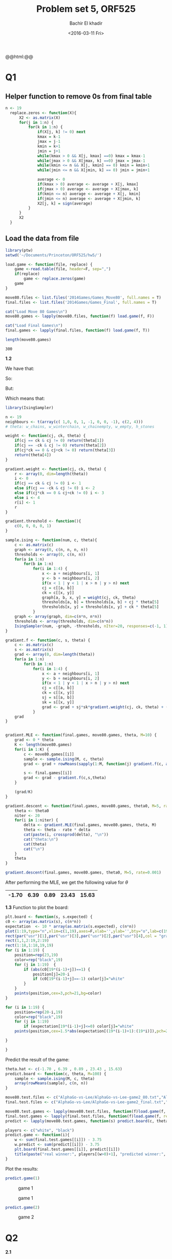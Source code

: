 #+HTML_HEAD: <link rel="stylesheet" type="text/css" href="../../css/special-block.css" />
#+HTML_HEAD: <link href="http://thomasf.github.io/solarized-css/solarized-dark.min.css" rel="stylesheet"></link>
#+HTML_HEAD: <script type="text/javascript" src="http://code.jquery.com/jquery-latest.min.js"></script>
#+HTML_HEAD: <script src="http://127.0.0.1:60000/autoreload.js"></script>
#+OPTIONS: toc:nil  

#+LATEX_HEADER: \usepackage[margin=0.5in]{geometry}


#+TITLE: Problem set 5, ORF525
#+DATE: <2016-03-11 Fri>
#+AUTHOR: Bachir El khadir

#+name: Watch changes
#+BEGIN_HTML 
@@html:<script>@@
@@html:AutoReload.Watch('localhost:60000');@@
@@html:</script>@@
#+END_HTML


* Codes                                                            :noexport:

#+BEGIN_SRC emacs-lisp :exports none
  (defun add-caption-header-and-center (caption header )
    (concat (format "org\n#+ATTR_LATEX: :float nil\n#+attr_html: :class center\n#+caption: %s\n%s" caption header)))

  (defun add-caption-and-center (caption)
    (concat (format "org\n#+attr_html: :class center\n#+caption: %s" caption)))

  (defun add-caption-and-center-and-resize (caption)
    (concat (format "org\n#+attr_html: :class center \n#+caption: %s\n#+ATTR_LATEX: :width 0.5\\textwidth :float nil" caption)))

#+END_SRC

#+RESULTS:
: add-caption-and-center-and-resize





* Q1

** Helper function to remove 0s from final table
  
#+BEGIN_SRC R :session
  n <- 19
    replace.zeros <- function(X){
        X2 <- as.matrix(X)
        for(j in 1:n) {
            for(k in 1:n) {
                if(X[j, k] != 0) next
                kmax = k-1
                jmax = j-1
                kmin = k+1
                jmin = j+1
                while(kmax > 0 && X[j, kmax] ==0) kmax = kmax-1
                while(jmax > 0 && X[jmax, k] ==0) jmax = jmax-1
                while(kmin <= n && X[j, kmin] == 0) kmin = kmin+1
                while(jmin <= n && X[jmin, k] == 0) jmin = jmin+1

                average <- 0
                if(kmax > 0) average <- average + X[j, kmax]
                if(jmax > 0) average <- average + X[jmax, k]
                if(kmin <= n) average <- average + X[j, kmin]
                if(jmin <= n) average <- average + X[jmin, k]
                X2[j, k] = sign(average)
            }
        }
        X2
    }
#+END_SRC

#+RESULTS:







** Load the data from file
#+BEGIN_SRC R :session :cache yes 
  library(ptw)
  setwd('~/Documents/Princeton/ORF525/hw5/')

  load.game <- function(file, replace) {
      game <-read.table(file, header=F, sep=",")
      if(replace)
          game <- replace.zeros(game)
      game
  }

  move80.files <- list.files('2014Games/Games_Move80', full.names = T)
  final.files <- list.files('2014Games/Games_Final', full.names = T)

  cat("Load Move 80 Games\n")
  move80.games <- lapply(move80.files, function(f) load.game(f, F))
  
  cat("Load Final Games\n")
  final.games <- lapply(final.files, function(f) load.game(f, T))
  
  length(move80.games)
#+END_SRC

#+RESULTS[9108075ab073caceb8e108c0b4c583d9f5bbd2fe]:
: 300




*1.2*

We have that:

\begin{align*}
\mathcal L_n(\theta) &= -\frac1K \sum_i \log P_{\theta}(s_i | c_i)
\\&= \frac1K \sum_i \log Z(\theta, c_i) - f(s_i, c_i, \theta)
\end{align*}

So:

\begin{align*}
\frac{\partial \mathcal L_n}{\partial \theta}
= \frac1K \sum_i \frac{\partial \log Z(\theta, c_i)}{\partial \theta}
- \frac1K \sum_i  \frac{\partial f(\theta, c_i, s_i)}{\partial \theta}
\end{align*}

But:

\begin{align*}
E_{s \sim P_{\theta}(s | c_i)}[ \frac{\partial f(s, c_i, \theta)}{\partial \theta}]
\\&=  \int \frac{\partial}{\partial \theta} f(s, c_i, \theta) P_{\theta}(s | c_i) ds
\\&=  \frac1{Z(c_i, \theta)} \int \frac{\partial f(s, c_i, \theta)}{\partial \theta} e^{f(s, c_i, \theta)} ds
\\&=  \frac1{Z(c_i, \theta)} \int \frac{\partial}{\partial \theta} e^{f(s, c_i, \theta)} ds
\\&=  \frac1{Z(c_i, \theta)} \frac{\partial}{\partial \theta} \int  e^{f(s, c_i, \theta)} ds
\\&=  \frac1{Z(c_i, \theta)} \frac{\partial}{\partial \theta} \int Z(c_i, \theta) P_{\theta}(s | c_i)  ds
\\&=  \frac1{Z(c_i, \theta)} \frac{\partial Z(c_i, \theta)}{\partial \theta}
\\&= \frac{\partial \log Z(c_i, \theta)}{\partial \theta} 
\end{align*}

Which means that:

\begin{align*}
\frac{\partial \mathcal L_n}{\partial \theta}
= \frac1K \sum_i E_{s \sim P_{\theta}(s | c_i)}[ \frac{\partial f(s, c_i, \theta)}{\partial \theta}]
- \frac1K \sum_i  \frac{\partial f(\theta, s_i, c_i)}{\partial \theta}
\end{align*}



#+BEGIN_SRC R :session :cache yes
  library(IsingSampler)

  n <- 19
  neighbours <- t(array(c( 1,0, 0, 1, -1, 0, 0, -1), c(2, 4)))
  # theta: w_chains, w_winterchain, w_chainempty, w_empty, h_stones

  weight <- function(cj, ck, theta) {
      if(cj == ck & cj != 0) return(theta[1])
      if(cj == -ck & cj != 0) return(theta[2])
      if(cj*ck == 0 & cj+ck != 0) return(theta[3])
      return(theta[4])
  }

  gradient.weight <- function(cj, ck, theta) {
      r <- array(0, dim=length(theta))
      i <- 0
      if(cj == ck & cj != 0) i <- 1
      else if(cj == -ck & cj != 0) i <- 2
      else if(cj*ck == 0 & cj+ck != 0) i <- 3
      else i <- 4
      r[i] <- 1
      r
  }

  gradient.threshold <- function(){
      c(0, 0, 0, 0, 1)
  }

  sample.ising <- function(num, c, theta){
      c <- as.matrix(c)
      graph <- array(0, c(n, n, n, n))
      thresholds <- array(0, c(n, n))
      for(a in 1:n) 
          for(b in 1:n)
              for(i in 1:4) {
                  x <- a + neighbours[i, 1]
                  y <- b + neighbours[i, 2]
                  if(x < 1 | y < 1 | x > n | y > n) next
                  cj = c[[a, b]]
                  ck = c[[x, y]]
                  graph[a, b, x, y] = weight(cj, ck, theta)
                  thresholds[a, b] = thresholds[a, b] + cj * theta[5]
                  thresholds[x, y] = thresholds[x, y] + ck * theta[5]
              }
      graph <- array(graph, dim=c(n*n, n*n))
      thresholds <- array(thresholds, dim=c(n*n))
      IsingSampler(num, -graph, -thresholds, nIter=20, responses=c(-1, 1))
  }

  gradient.f <- function(c, s, theta) {
      c <- as.matrix(c)
      s <- as.matrix(s)
      grad <- array(0, dim=length(theta))
      for(a in 1:n) 
          for(b in 1:n)
              for(i in 1:4) {
                  x <- a + neighbours[i, 1]
                  y <- b + neighbours[i, 2]
                  if(x < 1 | y < 1 | x > n | y > n) next
                  cj = c[[a, b]]
                  ck = c[[x, y]]
                  sj = s[[a, b]]
                  sk = s[[x, y]]
                  grad <- grad + sj*sk*gradient.weight(cj, ck, theta) + (sj*cj+ sk*ck) * gradient.threshold()
              }
      grad
  }


  gradient.MLE <- function(final.games, move80.games, theta, M=10) {
      grad <- 0 * theta
      K <- length(move80.games)
      for(i in 1:K) {
          c <- move80.games[[i]]
          sample <- sample.ising(M, c, theta)
          grad <- grad + rowMeans(sapply(1:M, function(j) gradient.f(c, array(sample[j, ], c(n, n)), theta))) 

          s <- final.games[[i]]
          grad <- grad - gradient.f(c,s,theta)
      }

      (grad/K)
  }

  gradient.descent <- function(final.games, move80.games, theta0, M=5, rate=0.001) {
      theta <- theta0
      niter <- 20
      for(i in 1:niter) {
          delta <- gradient.MLE(final.games, move80.games, theta, M)
          theta <- theta - rate * delta
          cat(paste(i, crossprod(delta), "\n"))
          cat("theta:\n")
          cat(theta)
          cat("\n")
      }
      theta
  }

#+END_SRC

#+RESULTS[6a9c57eea50784c952dff8af5c893ca29c5c65a4]:


#+BEGIN_SRC R :cache yes
gradient.descent(final.games, move80.games, theta0, M=5, rate=0.001)
#+END_SRC

#+RESULTS[af5193eead2c5306fc1e8c8c0addbf572f14b153]:

After performing the MLE, we get the following value for $\theta$

|-------+------+------+-------+-------|
| -1.70 | 6.39 | 0.89 | 23.43 | 15.63 |
|-------+------+------+-------+-------|


*1.3*
Function to plot the board:
#+BEGIN_SRC R :session :cache yes
  plt.board <- function(s, s.expected) {
  c0 <- array(as.matrix(s), c(n*n))
  expectation  <- 10 * array(as.matrix(s.expected), c(n*n))
  plot(1:19,type="n",xlim=c(1,19),axes=F,xlab='',ylab='',bty="o",lab=c(19,19,1))
  rect(par("usr")[1],par("usr")[3],par("usr")[2],par("usr")[4],col = "gray")
  rect(1,1,2:19,2:19)
  rect(1:18,1:18,19,19)
  for (i in 1:19) {
      position=rep(23,19)
      color=rep("black",19)
      for (j in 1:19)  {
          if (abs(c0[19*(i-1)+j])==1) {
              position[j]=20-i
              if (c0[19*(i-1)+j]==-1) color[j]="white"
          }
      }
      points(position,cex=3,pch=21,bg=color)
  }

  for (i in 1:19) {
      position=rep(20-i,19)
      color=rep("black",19)
      for (j in 1:19) 
          if (expectation[19*(i-1)+j]<=0) color[j]="white"
      points(position,cex=1.5*abs(expectation[(19*(i-1)+1):(19*i)]),pch=22,bg=color,col=color)

  }

  }
#+END_SRC

#+RESULTS[a85a7cef7803ff5c92540b7c74555893d472cff2]:


Predict the result of the game:
#+BEGIN_SRC R :session :cache yes
  theta.hat <- c(-1.70 , 6.39 , 0.89 , 23.43 , 15.63)
  predict.board <- function(c, theta, M=100) {
      sample <- sample.ising(M, c, theta)
      array(rowMeans(sample), c(n, n))
  }

  move80.test.files <- c("AlphaGo-vs-Lee/AlphaGo-vs-Lee-game2_80.txt","AlphaGo-vs-Lee/AlphaGo-vs-Lee-game4_80.txt")
  final.test.files <- c("AlphaGo-vs-Lee/AlphaGo-vs-Lee-game2_final.txt","AlphaGo-vs-Lee/AlphaGo-vs-Lee-game4_final.txt")

  move80.test.games <- lapply(move80.test.files, function(f)load.game(f, replace=F))
  final.test.games <- lapply(final.test.files, function(f)load.game(f, replace=T))
  predict <- lapply(move80.test.games, function(s) predict.board(c, theta.hat))

  players <- c("white", "black")
  predict.game <- function(i){
      w <- sum(final.test.games[[i]]) - 3.75
      w.predict <- sum(predict[[i]]) - 3.75
      plt.board(final.test.games[[i]], predict[[i]])
      title(paste("real winner:", players[(w>0)+1], "predicted winner:", players[(w.predict > 0) + 1]))
  }
#+END_SRC

#+RESULTS[664776c2289908428c75a11daef64795af175a0f]:


Plot the results:

#+BEGIN_SRC R :session :file img/game1.png :results output graphics :wrap  (add-caption-and-center "game 1") :cache yes
predict.game(1)
#+END_SRC

#+RESULTS[7dae1a5366b5a2b850ff45fdabf78561bacc4059]:
#+BEGIN_org
#+attr_html: :class center
#+caption: game 1
[[file:img/game1.png]]
#+END_org

#+ATTR_LATEX: :float nil
#+attr_html: :class center
#+caption: game 1
[[file:img/game1.png]]

#+BEGIN_SRC R :session :file img/game2.png :results output graphics :wrap  (add-caption-and-center "game 2"):cache yes
predict.game(2)
#+END_SRC

#+RESULTS:
#+BEGIN_org
#+attr_html: :class center
#+caption: game 2
[[file:img/game2.png]]
#+END_org

#+ATTR_LATEX: :float nil
#+attr_html: :class center
#+caption: game 2
[[file:img/game2.png]]





* Q2

  *2.1*
\begin{align*}
P(Y = 1 | X = x)
&= \frac{P(X = x | Y = 1)P(Y = 1)}{P(X = x)}
\\&= \frac{P(X = x | Y = 1)P(Y = 1)}{P(X = x)}
\\&= \frac{P(X = x | Y = 1)P(Y = 1)}{P(X = x|Y=1)P(Y=1)+P(X = x|Y=-1)P(Y=-1)}
\\&= \frac{P(X = x | Y = 1)}{P(X = x|Y=1)+P(X = x|Y=-1)\frac{P(Y=-1)}{P(Y=1)}}
\\&= \frac{ e^{-\gamma_1 x}}{e^{-\gamma_1 x}+ \frac{\gamma_0}{\gamma_1}e^{-\gamma_0 x}\frac{P(Y=-1)}{P(Y=1)}}
\\&= \frac{e^{\beta_1 x + \beta_0}}{1 + e^{\beta_1 x + \beta_0}}
& (\beta_1 = \gamma_0 - \gamma_1 , e^{-\beta_0} = \frac{\gamma_0}{\gamma_1}\frac{P(Y=-1)}{P(Y=1)})
\end{align*}



*2.2*

*part a*
#+begin_src R :session :results graphics :file logistic.png  :wrap (add-caption-and-center "Comparaison") :cache yes
library(ggplot2)

logistic <- function(x, beta=1, beta0=1)  (1 / (1 + exp(-beta * x - beta0)))
x <- seq(-20, 20, 0.1)
eta <- logistic(x)
eta2 <- logistic(x, beta0=2)

p1 <- ggplot(NULL, aes(x=x, y=eta)) +
    geom_line() +
    ggtitle("With bias")
    
p2 <- ggplot(NULL, aes(x=x, y=eta2)) +
    geom_line() +
    ggtitle("Without bias")
    
multiplot(p1, p2)
#+end_src

#+RESULTS[ca48a70a20271bc250cbcdf3be432e7a85ea540f]:
#+BEGIN_org

#+END_org

#+ATTR_LATEX: :float nil
#+attr_html: :class center
#+caption: Comparaison
[[file:logistic.png]]


Without a bias $\beta_0$ force $\eta(x)$ to be symmetric around $\frac12$ when $x$ is symmetric around $0$, e.g $\eta(-x) = 1 - \eta(x)$

*part b*

\begin{align*}
\log P_{\beta}(X, Y)
&= \sum \log P(X_i, Y_i)
\\&= \sum \log P_{\beta}(Y_i | X_i) + \log P(X_i)
\\&= \sum \log \mathcal B(\eta(X_i))(Y_i) + cte
\\&= \sum \log \eta(X_i) 1_{Y_i=1} + (1-\eta(X_i))1_{Y_i = 0} + \log P(X)
\\&= \sum_{Y_i=1} \log \eta(X_i) + \sum_{Y_i=0} \log (1 - \eta(X_i)) + \log P(X)
\\&= \sum_{Y_i=1} \log \eta(X_i) + \sum_{Y_i=0} \log \eta(-X_i) + \log P(X)
\end{align*}

*part c*

In this case, $$P_{\beta}(X, Y) = \sum_i \log \eta(-|X_i|) + cte$$

Where we use the fact that $\forall x > 0\;  \log \eta(x) =  \log \frac1{1+e^{-\beta x}}$ is strictly increasing as a function of $\beta$, and when $x = 0$, $\eta(x)$ doesn't depend on $\beta$, so the maximum of the sum is attained when $\hat \beta = \infty$


*2.3*

$$\frac{\beta^{\alpha}}{\Gamma(\alpha)} x^{\alpha-1} e^{-\beta x} = \frac{\alpha^{\alpha} x^{\alpha-1}}{\Gamma(\alpha)} e^{\alpha (-\frac{\beta}{\alpha} x +  \log \frac{\beta}{\alpha})}$$

This is
- $\theta = -\frac\beta\alpha$
- $A(\theta) = -\log \theta$
- $\lambda = \alpha$
- $h(\lambda, x) = \frac{\lambda^{\lambda} x^{\lambda-1}}{\Gamma(\lambda)}$

the canonical link funciton is then $(A')^{-1}(x) = -(\frac 1x)^{-1} = -\frac 1x$

* Q3

*a)*

Without loss of generality we can assume:
- The expectation to be 0 by subtracting the mean of the gaussian vector.
- $i = 1, j = 2$

In this case, we can write the density as:
\begin{align*}
f(X_1, \ldots, X_n)
&\propto e^{-\Theta_{1,2}X_1X_2  + g_1(X_{-1}) + g_2(X_{-2})}
\\&\propto e^{-\Theta_{1,2}X_1X_2} e^{g_1(X_{-1})}e^{g_2(X_{-2})} 
\end{align*}
So that:
$f(X_1, X_2 | X_{-1, -2}) \propto e^{-\Theta_{1,2}X_1X_2} e^{g_1(X_2)} e^{g_2(X_1)}$

Wich proves that $X_1 \perp X_2$ conditional on $X_{-1, -2}$ if and only if $e^{-\Theta_{1,2}X_1X_2}$ can be decomposed as a product of a function of $X_1$ and a function of $X_2$, which is the case if and only if $\Theta_{1,2} = 0$


*b)*
Again let's assume that the mean is 0.

Let $Z = X_j - \alpha_j^T X_{-j}$
Then $\Theta_{jj}Z = \Theta_{jj}X_j - \sum_{k \ne j} \Theta_{j,k} X_k$


\begin{align*}
\Theta_{jj} cov(Z, X_l)
&= \Theta_{jj} \Sigma_{jl} - \sum_{k \ne j} \Theta_{jk} \Sigma_{k, l}
\\&= \Theta_{jj} \Sigma_{jl} -  (\Theta_j^T \Sigma_l - \Theta_{jj}\Sigma{jl})
\\&= \Theta_j^T \Sigma_l
\\&= (I_d)_{jl} = 0
\end{align*}


When $l \ne j$, then $cov(Z, X_l) = 0$.

Since $X$ is gaussian, this proves that $Z$ is gaussian and is independent from $X_{-j}$.
Let's now calculate its variance and mean.

- $\mathcal E[Z] = 0$ because it is a linear combination of 0 mean variables $X_i$.
- $cov(Z, Z) = \frac1{\Theta_{jj}} [\underbrace{\Theta_{jj} cov(Z, X_j)}_1 - \sum_{k \le j} \Theta_{jk} \underbrace{cov(Z, X_k)}_0] = \frac1{\Theta_{jj}}$



so $\epsilon_j := Z \sim \mathcal N(0, \frac1{\Theta_{jj}})$

*3.2*

*a*

Without loss of generality, let's assume that $j = 1, k = 2$
Bayes rule:
\begin{align*}
P(x_1, x_2 | X_{-1, -2})
&\propto e^{2 \theta_{12}x_1x_2}  e^{f(x_1)} e^{g(x_2)}
\end{align*}

$x_1 \perp x_2$ conditional on $X_{-1, -2}$ if and only if $P(x_1, x_2 | X_{-1, -2})$ can be decomposed into a product of a function of $x_1$ times a function of $x_2$, which the case if and only if $\theta_{12} = 0$.

*b*
Without loss of generality, we can assume that $\theta$ is symmetric by replacing it by $\tilde \theta \sim \frac{\theta + \theta'}2$.

Bayes rule:
\begin{align*}
p(x_1 | X_{-1})
&\propto e^{\tilde \theta_{11} x_1^2 + 2 x_1\sum_{j \ge 2} \tilde \theta_{12} x_j} 
\\&\propto e^{2 x_1\sum_{j \ge 2} \tilde \theta_{12} x_j} &(x_1^2 = 1)
\\&= \frac{1}{U(\tilde \theta, x_{-1})} e^{2 x_1\sum_{j \ge 2} \tilde \theta_{1j} x_j} 
\end{align*}
To find the constant of proportionality $U(\tilde \theta, x_{-1})$, we use the fact that a density sums to 1:

$$U(\tilde \theta, x_{-1})=  e^{2 \sum_{j \ge 2} \tilde \theta_{1j} x_j} +e^{-2 \sum_{j \ge 2} \tilde \theta_{1j} x_j}$$


so that:

\begin{align*}
p(x_1 | X_{-1})
&= \frac{1}{U(\tilde \theta, x_{-1})} e^{2 x_1\sum_{j \ge 2} \tilde \theta_{1j} x_j}
\\&= \frac{e^{2 x_1\sum_{j \ge 2} \tilde \theta_{1j} x_j}}{e^{2 \sum_{j \ge 2} \tilde \theta_{1j} x_j} +  e^{-2 \sum_{j \ge 2} \tilde \theta_{1j} x_j}}
\\&= \frac{e^{2 x_1\sum_{j \ge 2} \tilde \theta_{1j} x_j}}{e^{2 x_1\sum_{j \ge 2} \tilde \theta_{1j} x_j} +  e^{-2 x_1\sum_{j \ge 2} \tilde \theta_{1j} x_j}} &\text{(because $x_i = \pm 1$)}
\\&= \frac{e^{4 x_1\sum_{j \ge 2} \tilde \theta_{1j} x_j}}{e^{4 x_1\sum_{j \ge 2} \tilde \theta_{1j} x_j} +  1}
\\&= \frac{e^{2 x_1\sum_{j \ge 2}  \theta_{1j} x_j}}{e^{2 x_1\sum_{j \ge 2}  \theta_{1j} x_j} +  1}
\end{align*}



































